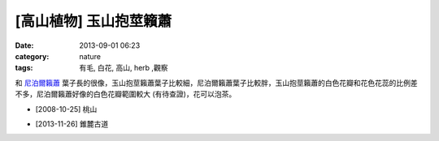 [高山植物] 玉山抱莖籟蕭
#############################
:date: 2013-09-01 06:23
:category: nature
:tags: 有毛, 白花, 高山, herb ,觀察

和 `尼泊爾籟蕭 <|filename|0017-尼泊爾籟蕭.rst>`_ 葉子長的很像，玉山抱莖籟蕭葉子比較細，尼泊爾籟蕭葉子比較胖，玉山抱莖籟蕭的白色花瓣和花色花蕊的比例差不多，尼泊爾籟蕭好像的白色花瓣範圍較大 (有待查證)，花可以泡茶。

.. image:: /static/images/nature/plant/0016/2993409007_85b97cf96e_z.jpeg

.. image:: /static/images/nature/plant/0016/2994252364_0aa694189c_z.jpeg

.. image:: /static/images/nature/plant/0016/2993411481_051f55148d_z.jpeg


* [2008-10-25] 桃山


.. image:: /static/images/nature/plant/0016/tn_PB170560.JPG

.. image:: /static/images/nature/plant/0016/tn_PB170580.JPG

* [2013-11-26] 錐麓古道
